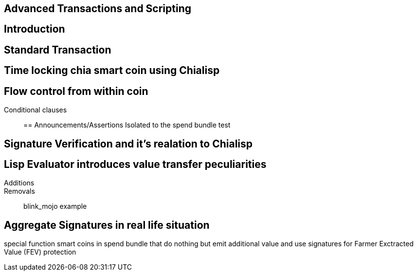 == Advanced Transactions and Scripting

== Introduction

== Standard Transaction

== Time locking chia smart coin using Chialisp

== Flow control from within coin
Conditional clauses::

== Announcements/Assertions
Isolated to the spend bundle
test

== Signature Verification and it's realation to Chialisp

== Lisp Evaluator introduces value transfer peculiarities
Additions::
Removals::
blink_mojo example

== Aggregate Signatures in real life situation
special function smart coins in spend bundle that do nothing but emit additional value and use signatures for Farmer Exctracted Value (FEV) protection

